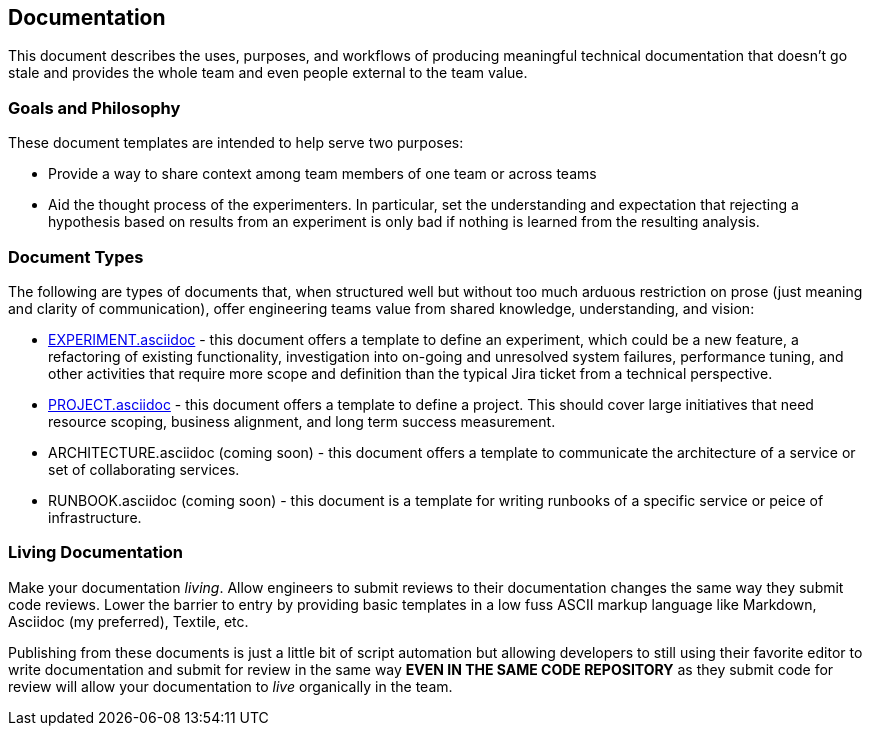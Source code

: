 == Documentation

This document describes the uses, purposes, and workflows of producing
meaningful technical documentation that doesn't go stale and provides
the whole team and even people external to the team value.

=== Goals and Philosophy

These document templates are intended to help serve two purposes:

* Provide a way to share context among team members of one team or
  across teams
* Aid the thought process of the experimenters. In particular, set
  the understanding and expectation that rejecting a hypothesis based
  on results from an experiment is only bad if nothing is learned from
  the resulting analysis.

=== Document Types

The following are types of documents that, when structured well but
without too much arduous restriction on prose (just meaning and clarity
of communication), offer engineering teams value from shared knowledge,
understanding, and vision:

* link:EXPERIMENT.asciidoc[] - this document offers a template to define
  an experiment, which could be a new feature, a refactoring of existing
  functionality, investigation into on-going and unresolved system failures,
  performance tuning, and other activities that require more scope and
  definition than the typical Jira ticket from a technical perspective.
* link:PROJECT.asciidoc[] - this document offers a template to define
  a project. This should cover large initiatives that need resource scoping,
  business alignment, and long term success measurement.
* ARCHITECTURE.asciidoc (coming soon) - this document offers a template to
  communicate the architecture of a service or set of collaborating
  services.
* RUNBOOK.asciidoc (coming soon) - this document is a template for writing
  runbooks of a specific service or peice of infrastructure.

=== Living Documentation

Make your documentation _living_. Allow engineers to submit reviews to
their documentation changes the same way they submit code reviews. Lower
the barrier to entry by providing basic templates in a low fuss ASCII
markup language like Markdown, Asciidoc (my preferred), Textile, etc.

Publishing from these documents is just a little bit of script automation
but allowing developers to still using their favorite editor to write
documentation and submit for review in the same way *EVEN IN THE SAME CODE
REPOSITORY* as they submit code for review will allow your documentation
to _live_ organically in the team.


